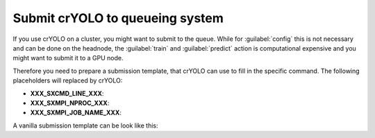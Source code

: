 .. _queueing-label:

Submit crYOLO to queueing system
^^^^^^^^^^^^^^^^^^^^^^^^^^^^^^^^

If you use crYOLO on a cluster, you might want to submit to the queue. While for :guilabel:`config` this is not necessary and can be done on the headnode, the :guilabel:`train` and :guilabel:`predict`  action is computational expensive and you might want to submit it to a GPU node.

Therefore you need to prepare a submission template, that crYOLO can use to fill in the specific command. The following placeholders will replaced by crYOLO:


* **XXX_SXCMD_LINE_XXX**:
* **XXX_SXMPI_NPROC_XXX**:
* **XXX_SXMPI_JOB_NAME_XXX**:

A vanilla submission template can be look like this:
